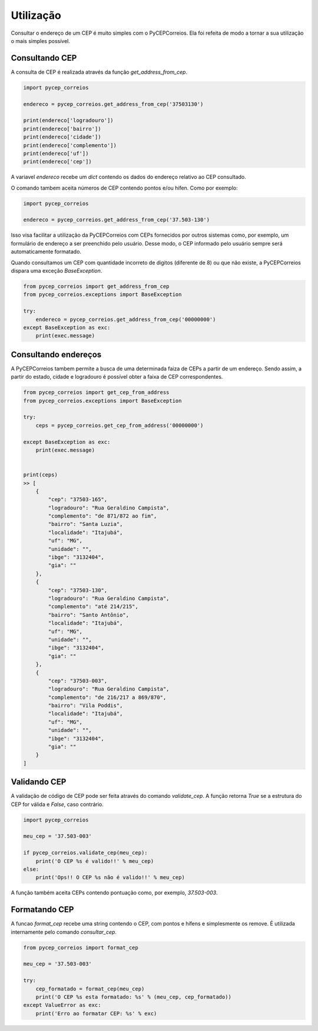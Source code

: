 ==========
Utilização
==========

Consultar o endereço de um CEP é muito simples com o PyCEPCorreios. Ela foi refeita de modo a
tornar a sua utilização o mais simples possível.

Consultando CEP
---------------

A consulta de CEP é realizada através da função `get_address_from_cep`.

.. code:: python

    import pycep_correios

    endereco = pycep_correios.get_address_from_cep('37503130')

    print(endereco['logradouro'])
    print(endereco['bairro'])
    print(endereco['cidade'])
    print(endereco['complemento'])
    print(endereco['uf'])
    print(endereco['cep'])

A variavel `endereco` recebe um `dict` contendo os dados do endereço relativo
ao CEP consultado.

O comando tambem aceita números de CEP contendo pontos e/ou hífen. Como por exemplo:

.. code:: python

    import pycep_correios

    endereco = pycep_correios.get_address_from_cep('37.503-130')

Isso visa facilitar a utilização da PyCEPCorreios com CEPs fornecidos por outros sistemas como, por exemplo, um
formulário de endereço a ser preenchido pelo usuário. Desse modo, o CEP informado pelo usuário sempre será automaticamente formatado.

Quando consultamos um CEP com quantidade incorreto de digitos (diferente de 8)
ou que não existe, a PyCEPCorreios dispara uma exceção `BaseException`. 

.. code:: python

    from pycep_correios import get_address_from_cep
    from pycep_correios.exceptions import BaseException

    try:        
        endereco = pycep_correios.get_address_from_cep('00000000')
    except BaseException as exc:
        print(exec.message)

Consultando endereços
---------------------

A PyCEPCorreios tambem permite a busca de uma determinada faiza de CEPs a partir de um
endereço. Sendo assim, a partir do estado, cidade e logradouro é possível obter a faixa de CEP
correspondentes.

.. code:: python

    from pycep_correios import get_cep_from_address
    from pycep_correios.exceptions import BaseException

    try:        
        ceps = pycep_correios.get_cep_from_address('00000000')
        
    except BaseException as exc:
        print(exec.message)

    
    print(ceps)
    >> [   
        {
            "cep": "37503-165",
            "logradouro": "Rua Geraldino Campista",
            "complemento": "de 871/872 ao fim",
            "bairro": "Santa Luzia",
            "localidade": "Itajubá",
            "uf": "MG",
            "unidade": "",
            "ibge": "3132404",
            "gia": ""
        },
        {
            "cep": "37503-130",
            "logradouro": "Rua Geraldino Campista",
            "complemento": "até 214/215",
            "bairro": "Santo Antônio",
            "localidade": "Itajubá",
            "uf": "MG",
            "unidade": "",
            "ibge": "3132404",
            "gia": ""
        },
        {
            "cep": "37503-003",
            "logradouro": "Rua Geraldino Campista",
            "complemento": "de 216/217 a 869/870",
            "bairro": "Vila Poddis",
            "localidade": "Itajubá",
            "uf": "MG",
            "unidade": "",
            "ibge": "3132404",
            "gia": ""
        }
    ]

Validando CEP
-------------

A validação de código de CEP pode ser feita através do comando `validate_cep`. A função retorna
`True` se a estrutura do CEP for válida e `False`, caso contrário.

.. code:: python

    import pycep_correios

    meu_cep = '37.503-003'

    if pycep_correios.validate_cep(meu_cep):
        print('O CEP %s é valido!!' % meu_cep)
    else:
        print('Ops!! O CEP %s não é valido!!' % meu_cep)

A função também aceita CEPs contendo pontuação como, por exemplo, `37.503-003`.

Formatando CEP
--------------

A funcao `format_cep` recebe uma string contendo o CEP, com pontos e hífens e
simplesmente os remove. É utilizada internamente pelo comando `consultar_cep`.

.. code:: python

    from pycep_correios import format_cep

    meu_cep = '37.503-003'

    try:
        cep_formatado = format_cep(meu_cep)
        print('O CEP %s esta formatado: %s' % (meu_cep, cep_formatado))
    except ValueError as exc:
        print('Erro ao formatar CEP: %s' % exc)
